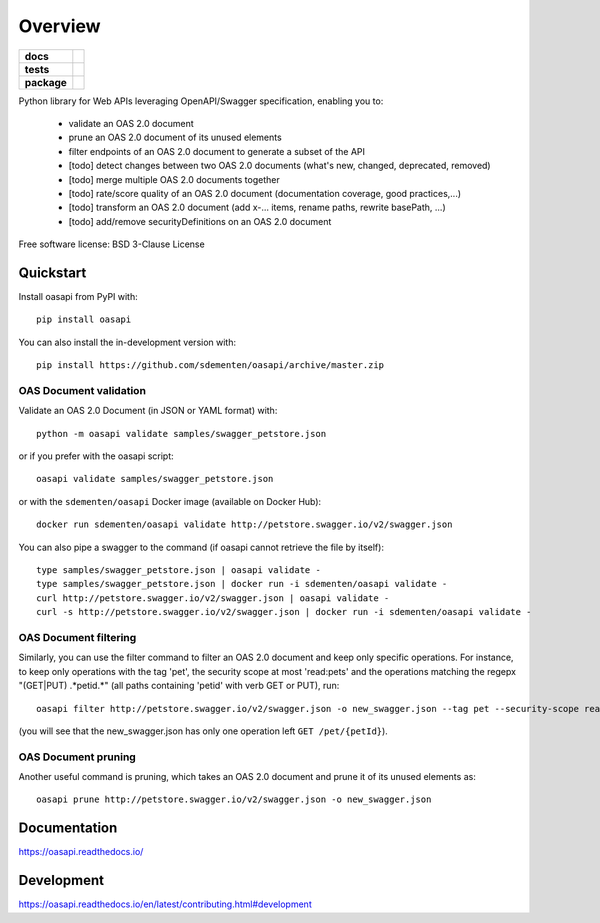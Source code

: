 ========
Overview
========

.. start-badges

.. list-table::
    :stub-columns: 1

    * - docs
      - |docs|
    * - tests
      - | |travis| |appveyor| |requires|
        | |codecov|
    * - package
      - | |version| |wheel| |supported-versions| |supported-implementations|
        | |commits-since|
.. |docs| image:: https://readthedocs.org/projects/oasapi/badge/?style=flat
    :target: https://readthedocs.org/projects/oasapi
    :alt: Documentation Status

.. |travis| image:: https://api.travis-ci.org/sdementen/oasapi.svg?branch=master
    :alt: Travis-CI Build Status
    :target: https://travis-ci.org/sdementen/oasapi

.. |appveyor| image:: https://ci.appveyor.com/api/projects/status/github/sdementen/oasapi?branch=master&svg=true
    :alt: AppVeyor Build Status
    :target: https://ci.appveyor.com/project/sdementen/oasapi

.. |requires| image:: https://requires.io/github/sdementen/oasapi/requirements.svg?branch=master
    :alt: Requirements Status
    :target: https://requires.io/github/sdementen/oasapi/requirements/?branch=master

.. |codecov| image:: https://codecov.io/github/sdementen/oasapi/coverage.svg?branch=master
    :alt: Coverage Status
    :target: https://codecov.io/github/sdementen/oasapi

.. |version| image:: https://img.shields.io/pypi/v/oasapi.svg
    :alt: PyPI Package latest release
    :target: https://pypi.org/project/oasapi

.. |wheel| image:: https://img.shields.io/pypi/wheel/oasapi.svg
    :alt: PyPI Wheel
    :target: https://pypi.org/project/oasapi

.. |supported-versions| image:: https://img.shields.io/pypi/pyversions/oasapi.svg
    :alt: Supported versions
    :target: https://pypi.org/project/oasapi

.. |supported-implementations| image:: https://img.shields.io/pypi/implementation/oasapi.svg
    :alt: Supported implementations
    :target: https://pypi.org/project/oasapi

.. |commits-since| image:: https://img.shields.io/github/commits-since/sdementen/oasapi/0.1.17.svg
    :alt: Commits since latest release
    :target: https://github.com/sdementen/oasapi/compare/0.1.17...master



.. end-badges

Python library for Web APIs leveraging OpenAPI/Swagger specification, enabling you to:

 - validate an OAS 2.0 document
 - prune an OAS 2.0 document of its unused elements
 - filter endpoints of an OAS 2.0 document to generate a subset of the API
 - [todo] detect changes between two OAS 2.0 documents (what's new, changed, deprecated, removed)
 - [todo] merge multiple OAS 2.0 documents together
 - [todo] rate/score quality of an OAS 2.0 document (documentation coverage, good practices,...)
 - [todo] transform an OAS 2.0 document (add x-... items, rename paths, rewrite basePath, ...)
 - [todo] add/remove securityDefinitions on an OAS 2.0 document
 

Free software license: BSD 3-Clause License

Quickstart
==========

Install oasapi from PyPI with::

    pip install oasapi

You can also install the in-development version with::

    pip install https://github.com/sdementen/oasapi/archive/master.zip

OAS Document validation
-----------------------

Validate an OAS 2.0 Document (in JSON or YAML format) with::

    python -m oasapi validate samples/swagger_petstore.json

or if you prefer with the oasapi script::

    oasapi validate samples/swagger_petstore.json

or with the ``sdementen/oasapi`` Docker image (available on Docker Hub)::

    docker run sdementen/oasapi validate http://petstore.swagger.io/v2/swagger.json


You can also pipe a swagger to the command (if oasapi cannot retrieve the file by itself)::

    type samples/swagger_petstore.json | oasapi validate -
    type samples/swagger_petstore.json | docker run -i sdementen/oasapi validate -
    curl http://petstore.swagger.io/v2/swagger.json | oasapi validate -
    curl -s http://petstore.swagger.io/v2/swagger.json | docker run -i sdementen/oasapi validate -


OAS Document filtering
----------------------

Similarly, you can use the filter command to filter an OAS 2.0 document and keep only specific operations.
For instance, to keep only operations with the tag 'pet', the security scope at most 'read:pets' and the operations matching
the regepx "(GET|PUT) .*petid.*" (all paths containing 'petid' with verb GET or PUT), run::

    oasapi filter http://petstore.swagger.io/v2/swagger.json -o new_swagger.json --tag pet --security-scope read:pets --path "(GET|PUT) .*petid.*"

(you will see that the new_swagger.json has only one operation left ``GET /pet/{petId}``).

OAS Document pruning
--------------------

Another useful command is pruning, which takes an OAS 2.0 document and prune it of its unused elements as::

    oasapi prune http://petstore.swagger.io/v2/swagger.json -o new_swagger.json


Documentation
=============

https://oasapi.readthedocs.io/

Development
===========

https://oasapi.readthedocs.io/en/latest/contributing.html#development
